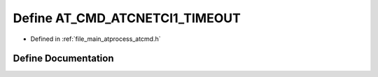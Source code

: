 .. _exhale_define_atcmd_8h_1aba8f5b0288d875515d7f5cc038f586a5:

Define AT_CMD_ATCNETCI1_TIMEOUT
===============================

- Defined in :ref:`file_main_atprocess_atcmd.h`


Define Documentation
--------------------


.. doxygendefine:: AT_CMD_ATCNETCI1_TIMEOUT
